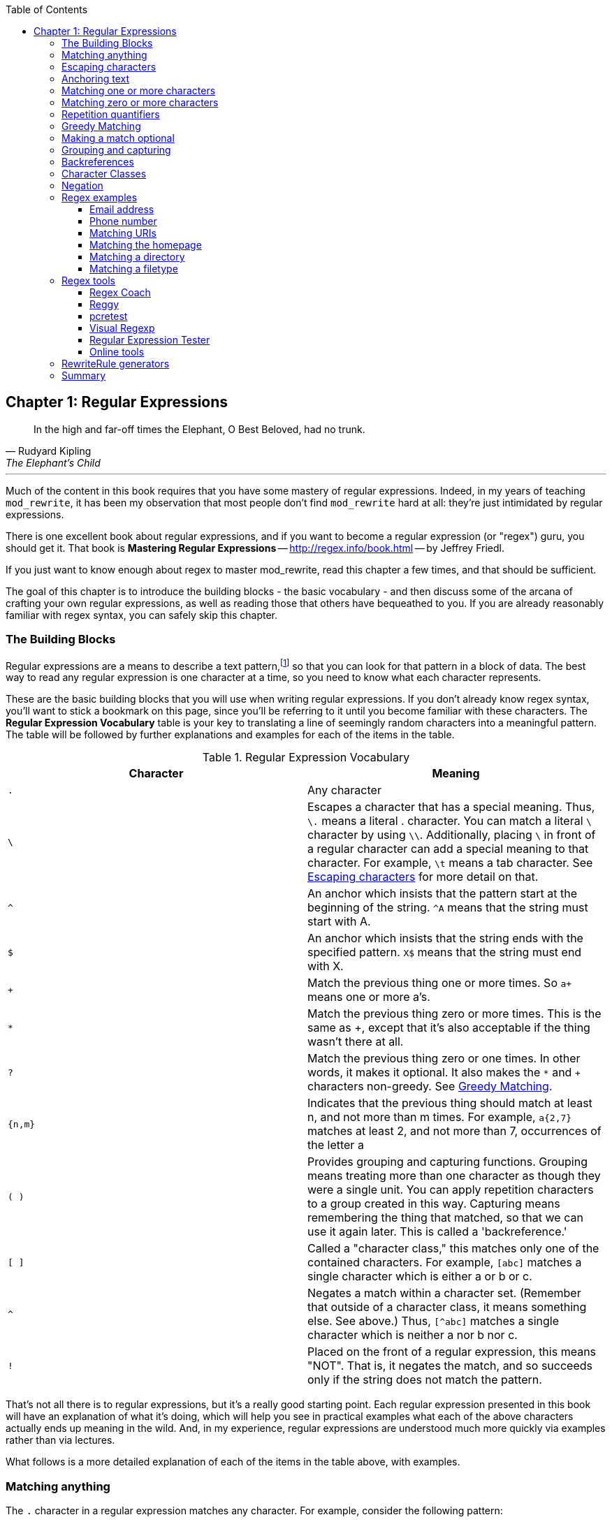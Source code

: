 [book]
:doctype: book
:toclevels: 3
:toc: 


== Chapter 1: Regular Expressions

> In the high and far-off times the Elephant, O Best Beloved, had no trunk.
> -- Rudyard Kipling, The Elephant's Child

---

indexterm:[Regular expressions]
indexterm:[Introduction to regular expressions]
indexterm:[Regex]

Much of the content in this book requires that you have some mastery
of regular expressions. Indeed, in my years of teaching `mod_rewrite`,
it has been my observation that most people don't find `mod_rewrite` hard at
all: they're just intimidated by regular expressions.

indexterm:[Mastering Regular Expressions by Jeffrey Friedl]
indexterm:["Friedl, Jeffrey"]

There is one excellent book about regular expressions, and if you want
to become a regular expression (or "regex") guru, you should get it. That
book is *Mastering Regular Expressions* -- <http://regex.info/book.html> -- by
Jeffrey Friedl.

If you just want to know enough about regex to master mod_rewrite, read
this chapter a few times, and that should be sufficient.

The goal of this chapter is to introduce the building blocks - the basic 
vocabulary - and then discuss some of the arcana of crafting your own 
regular expressions, as well as reading those that others have bequeathed 
to you.  If you are already reasonably familiar with regex syntax, you 
can safely skip this chapter.

=== The Building Blocks

Regular expressions are a means to describe a text pattern,footnote:[technically,
it's any data, but in the context of Apache httpd, we're primarily 
interested in text as it appears in URLs] so that you can look for 
that pattern in a block of data. The best way to read any regular
expression is one character at a time, so you need to know what 
each character represents.

These are the basic building blocks that you will use when writing regular expressions. If 
you don't already know regex syntax, you'll want to stick a bookmark on this page, since you'll be 
referring to it until you become familiar with these characters. The 
*Regular Expression Vocabulary* table is your key to 
translating a line of seemingly random characters into a meaningful pattern. The table will be 
followed by further explanations and examples for each of the items in the table.

indexterm:[Regular expression vocabulary]
[options="header"]
.Regular Expression Vocabulary
|=====================
| Character | Meaning
|`.`  |        Any character
|`\` |        Escapes a character that has a special meaning. Thus, `\.`  means a literal . character. You can match a literal `\` character by using `\\`. Additionally, placing `\` in front of a regular character can add a special meaning to that character. For example, `\t` means a tab character. See <<Escaping_characters>> for more detail on that.
|`^`  |        An anchor which insists that the pattern start at the beginning of the string. `^A` means that the string must start with A.
|`$`  |        An anchor which insists that the string ends with the specified pattern. `X$` means that the string must end with X.
|`+` |        Match the previous thing one or more times. So `a+` means one or more a's.
|`*` |        Match the previous thing zero or more times. This is the same as +, except that it's also acceptable if the thing wasn't there at all.
|`?`  |        Match the previous thing zero or one times. In other words, it makes it optional. It also makes the `*` and `+` characters non-greedy. See <<Greedy>>.
|`{n,m}`  |    Indicates that the previous thing should match at least n, and not more than m times. For example, `a{2,7}` matches at least 2, and not more than 7, occurrences of the letter a
|`( )`    |    Provides grouping and capturing functions. Grouping means treating more than one character as though they were a single unit. You can apply repetition characters to a group created in this way.
            Capturing means remembering the thing that matched, so that we can use it again later. This is called a 'backreference.'
|`[ ]`    |    Called a "character class," this matches only one of the contained characters. For example, `[abc]` matches a single character which is either a or b or c.
|`^`     |     Negates a match within a character set. (Remember that outside of a character class, it means something else. See above.) Thus, `[^abc]` matches a single character which is neither a nor b nor c.
|`!`     |     Placed on the front of a regular expression, this means "NOT". That is, it negates the match, and so succeeds only if the string does not match the pattern.
|=====================

That's not all there is to regular expressions, but it's a really good starting point. 
Each regular expression presented in this book will have an explanation of what it's doing, 
which will help you see in practical examples what each of the above characters actually ends 
up meaning in the wild. And, in my experience, regular expressions are understood much 
more quickly via examples rather than via lectures.

What follows is a more detailed explanation of each of the items in the table above, with 
examples.

[[Wildcard_character]]
=== Matching anything
indexterm:[Wildcard]
indexterm:[.]

The `.` character in a regular expression matches any character. For example, 
consider the following pattern:

----
a.c
----

That pattern matches a string containing `a`, followed by any character, followed by `c`. So, 
that pattern matches the strings "abc", "ancient", and "warcraft", each of which contain 
that pattern. It does not match "tragic", on the other hand, because there are two characters 
between the a and the c. That is, the `.` by itself, matches a single character only.

The `.` character is very frequently used in connection with
`*` to mean "match everything". You'll see the `(.*)`
pattern appearing often throughout this book, and throughout examples
that you see online. And while it's often what you want, it's just as
often used incorrectly. Remember that while `(.*)` matches any
string, so will the simpler and faster pattern `^` because every
string has a start (even an empty string) and so `^` matches it.

It's faster, too, because while `(.*)` has to match all the way out to
the end of the string, `^` only has to note that the string has a
beginning, and then it is done. Note also that the pattern `(.*)`
has parenthesis and therefore captures the matched string into the
variable `$1`. If you're not planning to use `$1` in a later
substitution, then this, in addition to being a waste of computation
cycles, is a waste of memory.

While considerations of this kind probably won't save you a noticeable
amount of time, getting into the habit of writing efficient regular
expressions will, in the long run, not only save you these small
amounts, but will result in rules that are easier to understand and
easier to maintain, because they match only what you're interested in,
and nothing more.

[[Escaping_characters]]
=== Escaping characters
indexterm:[Escape]
indexterm:[Metacharacters]
indexterm:[Backslash]
indexterm:[Slash]

The backslash, or escape character, either adds special meaning to a character, or removes it, 
depending on the context. For example, you've already been told that the `.` character has 
special meaning. But if you want to match the literal `.` character, then you need to escape it 
with the backslash. So, while `.` means "any character," `\.` means a literal "." character.

Conversely, some characters gain special meaning when prefixed by a `\` character. For example, 
while s means a literal "s" character, `\s` means a "whitespace" character. That is, a space or a tab.

The *Metacharacter* table below lists useful escape characters that you'll
see throughout the book and can be used as shorthand for more
verbose patterns.

indexterm:[Metacharacter table]
[options="header"]
.Metacharacters
|=====================
|Character |  Meaning
|\d  |     Match any character in the range 0 - 9
|\D  |     Match any character NOT in the range 0 - 9
|\s  |     Match any whitespace characters (space, tab etc.).
|\S  |     Match any character NOT whitespace (space, tab).
|\w  |     Match any character in the range 0 - 9, A - Z and a - z
|\W  |     Match any character NOT the range 0 - 9, A - Z and a - z
|\b  |     Word boundary. Match any character(s) at the beginning (`\babc`) and/or end (`abc\b`) of a word, thus `\bcow\b` will match cow but not cows, but `\bcow` will match cows.
|\B  |     Not a word boundary. Match any character(s) NOT at the beginning(`\Babc`) and/or end (`cow\B`) of a word, thus `\Bcow\B` will match scows but not cows, but `cow\B` will match coward.
|\t  |     Match a tab character
|\n  |     Match a newline character
|\x  |     Matches a character with a particular hex code. For example, `\x5A` would match a Z, which has a hex code of 5A.
|=====================


The term "metacharacter" is often also applied to characters such as `.` and `$`
which have special meanings within regular expressions.

=== Anchoring text
indexterm:[Anchors]
indexterm:[^]
indexterm:[$]


Referred to as anchor characters, these ensure that a string starts with, or ends with, a 
particular character, or sequence of characters. Since this is a very common need, these are 
included in this basic vocabulary. Consider the examples in the `anchor examples table`_ 

indexterm:[Anchor examples]
[options="header"]
.Anchor examples
|=====================
|Example | Meaning
|`^/`   |   This matches any string that starts with a slash
|`.jpg$` |  This pattern matches any string that ends with .jpg.
|`/$`    |  Matches a string that starts with, and ends with, a slash. That is, it will only match a string that is a single slash, and nothing else.
|`^$`    |  Matched an empty string - that is, a string that has nothing between its start and its end.
|=====================


Remember, as you craft your regular expressions, that they are, by
default, a substring match. Which is to say, a pattern of `cow`
matches cow, scow, coward, and pericowperitis, because they all
contain "cow" somewhere in them. Using the anchor characters allow you
to be more specific as to what you wanted to match. The `\b`
metacharacter, introduced above, can also be useful in some contexts,
but perhaps less so when you're dealing with URLs.

=== Matching one or more characters
indexterm:[+]
indexterm:[Matching one or more characters]

The + character allows a pattern or character to match more than once. For example, the 
following pattern will allow for common misspellings of the word "giraffe".

----
giraf+e+
----

This pattern will allow one or more f's, as well as one or more e's. So it matches "girafe", "giraffe", and "giraffee". It will also match "girafffffeeeeee".

Be sure to use `+` rather than `*` when you want to ensure non-empty matches.

=== Matching zero or more characters
indexterm:[*]
indexterm:[Matching zero or more characters]

The `*` character allows the previous character to match zero or more times. That is to say, it's
exactly the same as +, except that it also allows for the pattern to not match at all. This is
often used when + was meant, which can result in some confusion when it matches an empty
string. As an example, we'll use a slight modification of the pattern used in the above
section:

----
giraf*e*
----

This pattern matches the same strings listed above ("giraffe", "girafe" and "giraffee") but will also match the string "giraeeeee", which contains zero "f" characters, as well as the string "gira", which contains zero "f" characters and zero "e" characters.

Most commonly, you'll see it used in conjunction with the . character, meaning "match anything." Frequently, in that case, the person using it has forgotten that regular expressions are substring matches. For example, consider this pattern:

----
.*\.gif$
----

The intent of that pattern is to match any string ending in .gif. The `$` insists that it is at the 
end of the string, and the `\` before the . makes that a literal . character, rather than the wildcard 
. character. In this particular case, the `.*` was there to mean "starts with anything," but is 
completely unnecessary, and will only serve to consume time in the matching process.

A more useful example of the `*` character is one which checks for a comment line in an 
Apache configuration file. The first non-space character needs to be a `#`, but the spaces are 
optional:

----
^\s*#
----

This pattern, then, matches a string that might (but doesn't have to) begin with 
whitespace, followed by a `#`. This ensures that the first non-space character of the line is a `#`.

=== Repetition quantifiers
indexterm:["{n,m}"]
indexterm:[Repetition]

If you want to match a particular number of times, you can use the
`{n,m}` quantifier to specify the range of times you wish to match.
The possibilities of how you can specify this are shown in the table
below.

[options="header"]
.Repetition quantifiers
|==============================
|Pattern |Meaning
|{n}     |Match exactly n times
|{n,}    |Match at least n times
|{n,m}   |Match at least n times, but not more than m times
|==============================

These repetition quantifiers may be applied to a single character, or to
a grouping. For example:

----
\d{1,3}
----

will match 1, 2, or 3 digits.

----
[abc]{2,5}
----

Will match anywhere from 2 to 5 instances of a, b, or c.

[[Greedy]]
=== Greedy Matching
indexterm:[Greedy matching]

In the case of all of the repetition characters above, matching is greedy. That is, the regular 
expression matches as much as it possibly can. That is, if you apply the regular expression 
`a+` to the string `aaaa`, matches the entire string, and not be satisfied by just the first 
a. This is particularly important when you are using the `.*` syntax, which can 
occasionally match more than you thought it would. I'll give some examples of this after 
we've discussed a few more metacharacters.

On the other hand, if you wish for matches to not be greedy, you can
offset the greedy nature of the repetition character by putting a `?`
after it.

Consider, for example, a scenario where I want to match everything between two
slashes in a URL. I'll be applying the regular expression to the URI
`/one/two/three/`, and I'll try a greedy, and not-greedy, regular
expression. The `table of greedy examples`_ shows the results of these
patterns.

indexterm:[Examples of greedy matching]
indexterm:[Greedy matching,examples]
[options="header"]
.Examples of greedy matching
|============================
|Pattern | Matches
|`/(.*)/`  | one/two/three
|`/(.*?)/` | one
|============================

The first regex is greedy, and matches as much as it possibly can, going
out to the last slash. The second is non-greedy, and so stops as early as it can, when it encounters the second slash.

=== Making a match optional
indexterm:[Optional matching]
indexterm:["?"]

The `?` character makes a single character match optional. This is extremely useful for 
common misspellings, or elements that may, or may not, appear in a string. For example, you 
might use it in a word when you're not sure whether it's supposed to be hyphenated:

----
e-?mail
----

The above pattern matches both "email" and "e-mail", so that either
spelling will be accepted. Likewise, you could use:

----
colou?r
----

to match the word color both as it is spelled in the USA, and the way
that it is spelled in the rest of the world.

Additionally, the `?` character turns off the "greedy" nature of the `+` 
and `*` characters. Thus, putting a `?` after a `+` or a 
`*` will make it match as little as it possibly can. See <<Greedy>>.

Further examples of the greedy vs. non-greed behavior will follow once we have learned 
about backreferences.


=== Grouping and capturing
indexterm:[Grouping]
indexterm:[Capturing]
indexterm:[( )]

Parentheses allow you to group several characters as a unit, and also to capture the results of 
a match for later use. The ability to treat several characters as a unit is extremely useful in 
pattern matching. Think of it as combining several atoms into a single molecule. For example, consider this example:

----
(abc)+
----

This will look for the sequence "abc" appearing one or more times, and so would match the string "abc" and the string "abcabc".

=== Backreferences
indexterm:[Backreferences]
indexterm:[$1]
indexterm:[%1]

Even more useful is the "capturing" functionality of the parentheses. Once a pattern has 
matched, you often want to know what matched, so that you can use it later. This is usually 
referred to as "backreferences."

For example, you may be looking for a .gif file, as in the example above, and you really 
want to know what .gif file you matched. By capturing the filename with parentheses, you can 
use it later on:

----
(.*\.gif)$
----

In the event that this pattern matches, we will capture the matching value in a special 
variable, `$1`. (In some contexts, the variable may be called `%1` instead.) If you have more 
than one set of parentheses, the second one will be captured to the variable `$2`, the third to `$3`, 
and so on. Only values up through `$9` are available, however.  The reason for this is that `$10` 
would be ambiguous. It might mean `$1`, followed by a literal zero (0), or it might mean `$10`.  
Rather than providing additional syntax to disambiguate this term, the designer of 
mod_rewrite instead chose to only provide backreferences through `$9`.

The exact way in which you can exploit this feature will be more obvious later, once we 
start looking at the RewriteRule directive in :ref:`RewriteRule`

Consider these two patterns, applied to the string "canadian".

----
c(.*)n
c(.*?)n
----

The first pattern will return with a value of "anadia" in `$1`, since it will match as much as it possibly can between the first c and the last n it sees. The second, on the other hand, will return 
with `$1` set to "a", since it is non-greedy, and so stops at the first n it sees. 

TODO Recommend the correct regex tool

It is instructive to acquire a tool such as Regex Coach, or Rebug, mentioned in the <<Regex_Tools>> section below, and feed them these patterns and strings, to watch them match the different parts 
of the string. *Mastering Regular Expressions* also has a very complete treatment of 
backreferences, greedy matching, and what actually happens during the matching phase.

=== Character Classes
indexterm:[[ \]]
indexterm:[Character classes]

A character class allows you to define a set of characters, and match any one of them. There 
are several built-in character classes, like the `\s` metacharacter that you saw above.  Using the `[ ]` notation lets you define your own
custom character classes. As a very simple example, consider the following:

----
[abc]
----

This character class matches the letter a, or the letter b, or the letter c. For example, if 
we wanted to match the subset of users whose usernames started with one of those letters, we 
might look for the pattern:

----
/home/([abc].*)
----

This combines several of the characters that have been described above. It ends up matching a 
directory path for that subset of users, and the username ends up in the `$1` variable. Well, actually, not quite, as we'll see in a minute, but almost.

The character class syntax also allows you to specify a range of characters fairly easily. 
For example, if you wanted to match a number between 1 and 5, you can use the character class `[1-5]`.

Within a character class, the `^` character has special meaning, if it is the first character in 
the class. The character class `[^abc]` is the opposite of the character class `[abc]`. That is, it 
matches any character which is not a, b, or c.

Which brings us back to the example above, where we are attempting to match a 
username starting with a, b, or c. The problem with the example is that the `*` character is 
greedy, meaning that it attempts to match as much as it possibly can. If we want to force it to 
stop matching when it reaches a slash, we need to match only "not slash" characters:

::

    /home/([abc][^/]+)

I've replaced the `.*` with `[^/]+` which has the effect that, rather than matching any 
character, it matches only not-slash characters. In other words, it will only match up to a 
slash, or the end of the string, whichever comes first. Also, I've used `+` instead of `*`, since 
one-character usernames are typically not permitted. Now, `$1` will contain the username, 
whereas, before, it could possibly have contained other directory path components after the 
username.

=== Negation

.. index:: Negation
.. index:: !

Finally, if you wish to negate an entire regular expression match, prefix it with !. This is not 
consistent across all regular expression implementations, but can be used in a 
number of them. A very common use of this in the context of rewrite rules will be to indicate 
that you want a pattern to apply to all directories except for one. So, for example, if we 
wanted to exclude the /images directory from consideration, we would match the /images 
directory, but then negate the match, thus:

::

    !^/images

This matches any path not starting with `/images`. We'll see more of this kind of pattern match especially in the chapter :ref:`Proxying with mod_rewrite`.

=== Regex examples

.. index:: Examples
.. index:: Regex examples

A few examples may be instructive in your understanding of how regular expressions 
work. We'll start with a few of the cases that you may frequently encounter, and suggest a 
few alternate solutions to each.

==== Email address

.. index:: Email address

We'll start with a common favorite. You want to craft a regular expression that matches 
an email address. The general format of an email address is "something @ something dot something". When you are crafting a regular expression from scratch, it's good to express the 
pattern to yourself in terms like this, because it's a good start towards writing the expression 
itself.

To express this as a regular expression, let's take the component parts. The catch all 
"something" part can likely be expressed as `.*` and the `.` and `@` parts are literal characters.
So, this gives us a starting point of:

----
.*@.*\..*
----

This is a good start, and matches most email addresses. It will probably match all email 
addresses. However, it will also match a lot of stuff that isn't email addresses, like 
"@@@.@", "@.com", and "This isn't an em@il address." So we have to try something a little more specific.

We want to require that the "something" before the @ sign is not zero length, and 
contains certain types of characters. For example, it should be alpha-numeric, but may also 
contain certain other special characters, like dot, underscore, or dash.

Fortunately, PCRE provides us with a convenient way to say "alpha-numeric 
characters,", using a named character class. There are quite a number of these, such as 
`[:alpha:]` to match letters, `[:digit:]` to match numbers 0 through 9, and `[:alnum:]` to match 
alpha-numeric characters.

Next, we want to ensure that the domain name part of the pattern is alphanumeric too, 
except that the top level domain (tld), i.e., the last part of the domain name, must be letters.

And we want to allow an arbitrary number of dots in the hostname, so that "a.com" and 
"mail.s.ms.uky.edu" are both valid hostname portions of an email address.
So we can say the above description as:

::

    ^[:alnum:]._-]@([:alnum:]+\.)+[:alpha:]+$

This is far more specific, and will match most valid email addresses.
However, it will also exclude a few edge-cases, as well as allowing some
things that are not valid addresses, such as invalid domain names.

You should note that this was something of a fool's errand -  there does not exist a regular expression
that matches all possible email addresses. Indeed, I started with
this example to give you a flavor for just how complicated it can be to
craft a pattern for something that is not well defined.

For more discussion of writing regular expressions to match email
addresses, simply search for `email regex` in your favorite search
engine, and you'll find many, many articles about how and why it is
impossible. 

==== Phone number

.. index:: Phone number

Next we'll consider the problem of matching a phone number. This is much harder than it 
would at first appear. We'll assume, for the sake of simplicity, that we're just trying to match 
US phone numbers, which are 10 numbers.

The number consists of three numbers, then three more, then four more. These numbers 
may, or may not, be separated by a variety of things. The first three may or may not be 
enclosed in parentheses. So we'll try something like this:

::

    \(?\d{3}\)?[-. ]?\d{3}[-. ]?\d{4}

This pattern matches most US phone numbers, in most of the ordinary formats. The 
first three numbers may or may not be in parentheses, and the blocks of numbers may or may 
not be separated by dashes (-), dots (.) or spaces.

It is still far from foolproof, because users will come up with ways to submit data in 
unexpected format.

Let's go though the rule one piece at a time:

`\(?` - This sub-pattern represents an optional opening parenthesis. The backslash is 
necessary because parentheses already have special meaning in regular
expressions. We want to remove 
that special meaning, and have a literal opening parenthesis. The question mark makes this 
character optional. That is, the person entering the data may or may not enclose the first three 
numbers with parenthesis, and we want to ensure that either one is acceptable.

`\d{3}` - `\d` means a digit. (Remember: d for digit.) This can also be written as `[:digit:]`, but the `\d` notation tends to be more 
common, for the simple reason that it's less to type. The `{3}` following the `\d` indicates that 
we want to match the character exactly three times. That is, we require three digits in this 
portion of the match, or it will return failure.

See the section _Repetition quantifiers_ for the various syntaxes you
can use to indicate the number of repetitions you want.

`\)?` - Like the opening parenthesis we started with, this is an optional closing parenthesis.

`[-. ]?` - Another optional character, this allows, but does not require, a dash, a dot, or a 
space, to appear between the first three numbers and the next three numbers.

If you discover that your users are separating blocks with some other
character, you can add that to the character class. So, for example, if
they are using an underscore, you would modify this part of the pattern to be `[-._ ]`
instead, to include this new character.

The rest of the expression is exactly the same as what we have already done, except that the last block of numbers contains 4 numbers, rather than three.

The next step in crafting a regular expression is to think of the ways in which your 
pattern will break, and whether it is worth the additional work to catch these edge cases. For 
example, some users will enter a 1 before the entire number. Some phone numbers will have 
an extension number on the end. And that one hard-to-please user will insist on separating the 
numbers with a slash rather than one of the characters we have specified. These can probably 
be solved with a more complex regex, but the increased complexity comes at the price of 
speed, as well as a loss of readability. It took a page to explain what the current regex does, 
and that's at least some indication of how much time it would take you to decipher a regex 
when you come back to it in a few months and have forgotten what it is supposed to be 
doing.

==== Matching URIs

Finally, since this is, after all, a book about mod_rewrite, it seems reasonable to give 
some examples of matching URIs, as that is what you will primarily be doing for the rest of 
the book.

Most of the directives that we will discuss in the remainder of the book, take regular 
expressions as one of their arguments. And, much of the time, those regular expressions will 
describe a URI, which is the technical term for the resource that was requested from your 
server. And most of the time, that means everything after the http://www.domain.com part of the 
web address.

I'll give several common examples of things that you might want to match.

==== Matching the homepage

Very frequently, people will want to match the home page of the website. Typically, that 
means that the requested URI is either nothing at all, or is /, or is some index page such as 
/index.html or /index.php. The case where it is nothing at all would be when the requested 
address was http://www.example.com with no trailing slash.

First, I'll consider the case where they request either http://www.example.com or 
http://www.example.com/ (ie, with or without the trailing slash, but with no file requested). In 
other words, we want to match an optional slash. 

As you probably remember from earlier, you use the `?` character to make a match 
optional. Thus, we have: `^/?$`

This matches a string that starts with, and ends with, an optional slash. Or, stated 
differently, it matches either something that starts ends with a slash, or something that starts 
and ends with nothing.

Next, we introduce the additional complexity of the file name. That is, we want to match 
any of the following four strings:

* The empty string - that is, they requested http://www.example.com with no trailing slash.
* / - they requested http://www.example.com/ with a trailing slash.
* /index.html
* /index.php

We'll build on the regex that we had last time, adding these additional requirements:

----
^/?(index\.(html|php))?$
----

This isn't quite right, as you'll see in a moment, but it's mostly right. It does, however, introduce a new syntax that hasn't been mentioned heretofore. That is the `|` syntax, which has 
the fancy name of "alternation" and means "one or the other." So (html|php) means "either 'html' or 'php'."

So, we've got a regex that means a string that starts with a slash (optional) followed by 
index., followed by either `html` or `php`, and that entire string (starting with the index) is also 
optional, and then the string ends.

The one problem with this regex is that it also matches the strings 'index.php' and 
'index.html', without a leading slash. While, strictly speaking, this is incorrect, in the actual 
context of matching a URI, it is probably fine, in most scenarios, to
ignore that particular technicality. Note, however, that there are lots
of people who spend a lot of time trying to figure out how to exploit
technicalities like this, so be careful.

==== Matching a directory

.. index:: Directory

If you wanted to find out what directory a particular requested URI was in, or, perhaps, 
what keyword it started with, you need to match everything up to the first slash. This will 
look something like the following: 

::

    ^/([^/]+)


This regex has a number of components. First, there's the standard `^/` which we'll see a 
lot, meaning "starts with a slash." Following that, we have the character class `[^/]`, which will 
match any "not slash" character. This is followed by a + indicating that we want one or more 
of them, and enclosed in parentheses so that we can have the value for later observation, in `$1`.

==== Matching a filetype

For the third example, we'll try to match everything that has a particular file extension. 
This, too, is a very common need. For example, we want to match everything that is an image 
file. The following regex will do that, for the most common image types:

----
\.(jpg|gif|png)$
----

Later on, you'll see how to make this case insensitive, so that files with upper-case file 
extensions are also matched.

[[Regex_Tools]]
=== Regex tools
indexterm:[Regular expression tools]
indexterm:[Tools,regular expressions]

TODO Ensure that these tools all still exist.

If you're going to spend more than just a little time messing with regexes, you're 
eventually going to want a tool that helps you visualize what's going on. There are a number 
of them available, each of which has different strengths and weaknesses. You'll find that 
most of the really good tools for regular expression development come out of the Perl 
community, where regular expressions are particularly popular, and tend to get used in 
almost every program.

==== Regex Coach
indexterm:[Regex coach]

Regex Coach is available for Windows and Linux, 
and can be downloaded from <http://www.weitz.de/regex-coach>. 
Regex Coach allows you to step through a regular expression and watch
what it does and does not match. This can be extremely instructive in
learning to write your own regular expressions.

TODO:: SCREENSHOT

Regex Coach is free, but it is not Open Source.

==== Reggy
indexterm:[Reggy]

Reggy is a Mac OS X application that provides a simple interface for
crafting and testing regular expressions. It will identify what parts of
a string are matched by your regular expression.

Reggy is available at <http://code.google.com/p/reggy/> and is
licensed under the GPL.

TODO:: SCREENSHOT

==== pcretest
indexterm:[pcretest]

pcretest is a command-line regular expression tester that is available
on most distributions of Linux, where it is usually installed by
default.

In addition to simply telling you whether a particular string matched or
not, it will also tell you what each of the various backreferences will
be set to.

In the SCREENSHOT you can see what each of the various backreferences
will be set to once the regular expression has been evaluated.

TODO: Screen shot

==== Visual Regexp
indexterm:[Visual Regexp]

Visual Regexp, available at <http://laurent.riesterer.free.fr/regexp/>, has more features
than the options listed above, and might be a good option once you have
mastered the basics of regular expressions and are ready to move onto
something a little more sophisticated. It shows backreferences, and
offers a wide variety of suggestions to help build a regex.

Visual Regexp is available as a Windows executable or as a Tcl/Tk
script. 

TODO:: SCREENSHOT

==== Regular Expression Tester
indexterm:[Regular Expression Tester]

Rather than being a stand-alone application like the others listed
above, this is a Firefox plugin. It's available at
<https://addons.mozilla.org/en-US/firefox/addon/2077>, and, of
course, requires Firefox to work.

==== Online tools

.. index:: Online regex testers

In addition to these tools, there are many online tools, which you can
use without having to download or install anything. These are of a wide
variety of feature sets and quality, so I'd encourage you to shop around
a little to find one that seems to work well. These appear and disappear
on a weekly basis, and so I can't promise that these sites will still
be available at the time that you read this, but here are some that are
worth mentioning at the time of writing:

===== RegExr

.. index:: RegExr

<http://gskinner.com/RegExr/> - Includes a variety of pre-defined
character classes, and the ability to save your regular expressions for
later reference. Requires Javascript to use.

===== Regex Pal

.. index:: Regex Pal



<http://regexpal.com/> - Less full-featured than RegExr, but
sufficient for the purpose of crafting and testing regular expressions
for the purpose of mod_rewrite, which doesn't require replace
functionality or multi-line matches.

=== RewriteRule generators

You may find various websites that purport to be RewriteRule generators.
I strongly encourage you to avoid these, and instead to learn how to
craft your own rules. I've evaluated several of these sites, and every
one has resulted in RewriteRule directives that were either enormously
inefficient, or completely wrong.

=== Summary

Having a good grasp of Regular Expressions is a necessary prerequisite 
to working with mod_rewrite. All too often, people try to build regular 
expressions by the brute-force method, trying various different 
combinations at random until something seems to mostly work. This 
results in expressions that are inefficient and fragile, as well as a 
great waste of time, and much frustration.

Keep a bookmark in this chapter, and refer back to it when you're trying 
to figure out what a particular regex is doing.

Other recommended reference sources include the Perl regular expression 
documentation, which you can find online at 
<http://www.perldoc.com/perl5.8.0/pod/perlre.html> or by typing 
`perldoc perlre` at your command line, and the PCRE documentation, which 
you can find online at <http://pcre.org/pcre.txt>. This is useful even
if you're using regex in other implementations (like `mod_rewrite`, for
example), since the syntax is largely the same across implementations.

